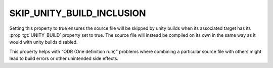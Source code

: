 SKIP_UNITY_BUILD_INCLUSION
--------------------------

.. versionadded:: 3.16

Setting this property to true ensures the source file will be skipped by
unity builds when its associated target has its :prop_tgt:`UNITY_BUILD`
property set to true.  The source file will instead be compiled on its own
in the same way as it would with unity builds disabled.

This property helps with "ODR (One definition rule)" problems where combining
a particular source file with others might lead to build errors or other
unintended side effects.
